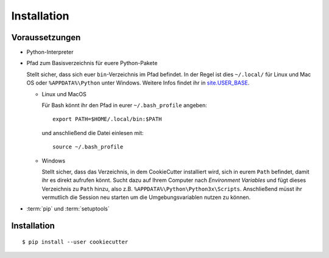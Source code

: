 Installation
============

Voraussetzungen
---------------

* Python-Interpreter

* Pfad zum Basisverzeichnis für euere Python-Pakete

  Stellt sicher, dass sich euer ``bin``-Verzeichnis im Pfad  befindet. In der
  Regel ist dies ``~/.local/`` für Linux und Mac OS oder ``%APPDATA%\Python``
  unter Windows. Weitere Infos findet ihr in `site.USER_BASE
  <https://docs.python.org/3/library/site.html#site.USER_BASE>`_.

  * Linux und MacOS

    Für Bash könnt ihr den Pfad in eurer ``~/.bash_profile`` angeben::

      export PATH=$HOME/.local/bin:$PATH

    und anschließend die Datei einlesen mit::

      source ~/.bash_profile

  * Windows

    Stellt sicher, dass das Verzeichnis, in dem CookieCutter installiert wird,
    sich in eurem ``Path`` befindet, damit ihr es direkt aufrufen könnt. Sucht
    dazu auf Ihrem Computer nach *Environment Variables* und fügt dieses
    Verzeichnis zu ``Path`` hinzu, also z.B. ``%APPDATA%\Python\Python3x\Scripts``.
    Anschließend müsst ihr vermutlich die Session neu starten um die
    Umgebungsvariablen nutzen zu können.

    .. seealso::
       `Configuring Python
       <https://docs.python.org/3/using/windows.html#configuring-python>`_

* :term:`pip` und :term:`setuptools`

Installation
------------

::

    $ pip install --user cookiecutter


